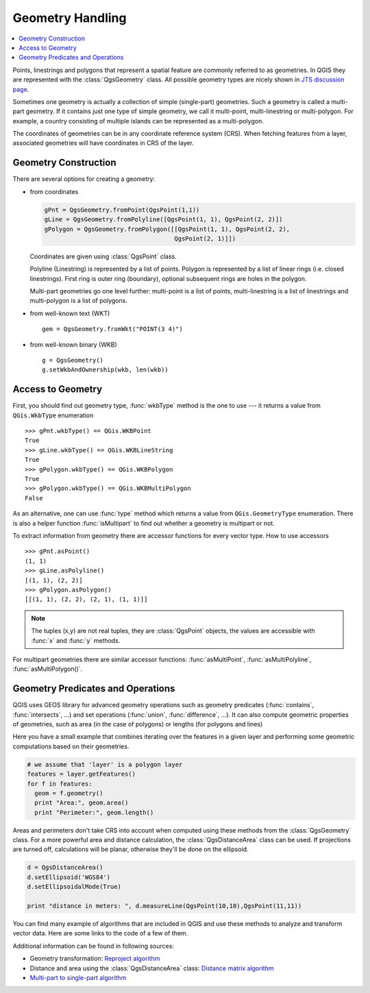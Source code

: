 .. index:: Geometry; Handling

.. _geometry:

*****************
Geometry Handling
*****************

.. contents::
   :local:

Points, linestrings and polygons that represent a spatial feature are commonly
referred to as geometries. In QGIS they are represented with the
:class:`QgsGeometry` class. All possible geometry types are nicely shown in
`JTS discussion page <http://www.vividsolutions.com/jts/discussion.htm#spatialDataModel>`_.

Sometimes one geometry is actually a collection of simple (single-part)
geometries. Such a geometry is called a multi-part geometry. If it contains
just one type of simple geometry, we call it multi-point, multi-linestring or
multi-polygon. For example, a country consisting of multiple islands can be
represented as a multi-polygon.

The coordinates of geometries can be in any coordinate reference system (CRS).
When fetching features from a layer, associated geometries will have
coordinates in CRS of the layer.

.. index:: Geometry; Construction

Geometry Construction
=====================

There are several options for creating a geometry:

* from coordinates

  .. code-block:: python

    gPnt = QgsGeometry.fromPoint(QgsPoint(1,1))
    gLine = QgsGeometry.fromPolyline([QgsPoint(1, 1), QgsPoint(2, 2)])
    gPolygon = QgsGeometry.fromPolygon([[QgsPoint(1, 1), QgsPoint(2, 2),
                                        QgsPoint(2, 1)]])

  Coordinates are given using :class:`QgsPoint` class.

  Polyline (Linestring) is represented by a list of points. Polygon is
  represented by a list of linear rings (i.e. closed linestrings). First ring
  is outer ring (boundary), optional subsequent rings are holes in the polygon.

  Multi-part geometries go one level further: multi-point is a list of points,
  multi-linestring is a list of linestrings and multi-polygon is a list of
  polygons.

* from well-known text (WKT)

  ::

    gem = QgsGeometry.fromWkt("POINT(3 4)")

* from well-known binary (WKB)

  ::

    g = QgsGeometry()
    g.setWkbAndOwnership(wkb, len(wkb))


.. index:: Geometry; Access to

Access to Geometry
==================

First, you should find out geometry type, :func:`wkbType` method is the one to
use --- it returns a value from ``QGis.WkbType`` enumeration

::

  >>> gPnt.wkbType() == QGis.WKBPoint
  True
  >>> gLine.wkbType() == QGis.WKBLineString
  True
  >>> gPolygon.wkbType() == QGis.WKBPolygon
  True
  >>> gPolygon.wkbType() == QGis.WKBMultiPolygon
  False

As an alternative, one can use :func:`type` method which returns a value from
``QGis.GeometryType`` enumeration. There is also a helper function
:func:`isMultipart` to find out whether a geometry is multipart or not.

To extract information from geometry there are accessor functions for every
vector type. How to use accessors

::

  >>> gPnt.asPoint()
  (1, 1)
  >>> gLine.asPolyline()
  [(1, 1), (2, 2)]
  >>> gPolygon.asPolygon()
  [[(1, 1), (2, 2), (2, 1), (1, 1)]]

.. note:: The tuples (x,y) are not real tuples, they are :class:`QgsPoint`
   objects, the values are accessible with :func:`x` and :func:`y` methods.

For multipart geometries there are similar accessor functions:
:func:`asMultiPoint`, :func:`asMultiPolyline`, :func:`asMultiPolygon()`.

.. index:: Geometry; Predicates and operations

Geometry Predicates and Operations
==================================

QGIS uses GEOS library for advanced geometry operations such as geometry
predicates (:func:`contains`, :func:`intersects`, ...) and set operations
(:func:`union`, :func:`difference`, ...). It can also compute geometric
properties of geometries, such as area (in the case of polygons) or lengths
(for polygons and lines)

Here you have a small example that combines iterating over the features in a
given layer and performing some geometric computations based on their
geometries.

.. code-block:: python

  # we assume that 'layer' is a polygon layer
  features = layer.getFeatures()
  for f in features:
    geom = f.geometry()
    print "Area:", geom.area()
    print "Perimeter:", geom.length()

Areas and perimeters don't take CRS into account when computed using these
methods from the :class:`QgsGeometry` class. For a more powerful area and
distance calculation, the :class:`QgsDistanceArea` class can be used. If
projections are turned off, calculations will be planar, otherwise they'll be
done on the ellipsoid. 

.. code-block:: python

  d = QgsDistanceArea()
  d.setEllipsoid('WGS84')
  d.setEllipsoidalMode(True)

  print "distance in meters: ", d.measureLine(QgsPoint(10,10),QgsPoint(11,11))

You can find many example of algorithms that are included in QGIS and use these
methods to analyze and transform vector data. Here are some links to the code
of a few of them.

Additional information can be found in following sources:

* Geometry transformation: `Reproject algorithm <https://raw.github.com/qgis/QGIS/release-2_0/python/plugins/processing/algs/ftools/ReprojectLayer.py>`_
* Distance and area using the :class:`QgsDistanceArea` class: `Distance matrix algorithm <https://raw.github.com/qgis/QGIS/release-2_0/python/plugins/processing/algs/ftools/PointDistance.py>`_
* `Multi-part to single-part algorithm <https://raw.github.com/qgis/QGIS/release-2_0/python/plugins/processing/algs/ftools/MultipartToSingleparts.py>`_
